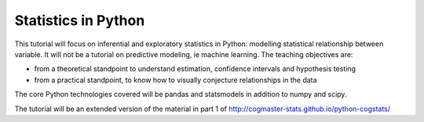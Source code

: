 
Statistics in Python
=====================

This tutorial will focus on inferential and exploratory statistics in
Python: modelling statistical relationship between variable. It will not
be a tutorial on predictive modeling, ie machine learning. The teaching
objectives are:

* from a theoretical standpoint to understand estimation, confidence 
  intervals and hypothesis testing

* from a practical standpoint, to know how to visually conjecture
  relationships in the data

The core Python technologies covered will be pandas and statsmodels in
addition to numpy and scipy.

The tutorial will be an extended version of the material in part 1 of 
http://cogmaster-stats.github.io/python-cogstats/


